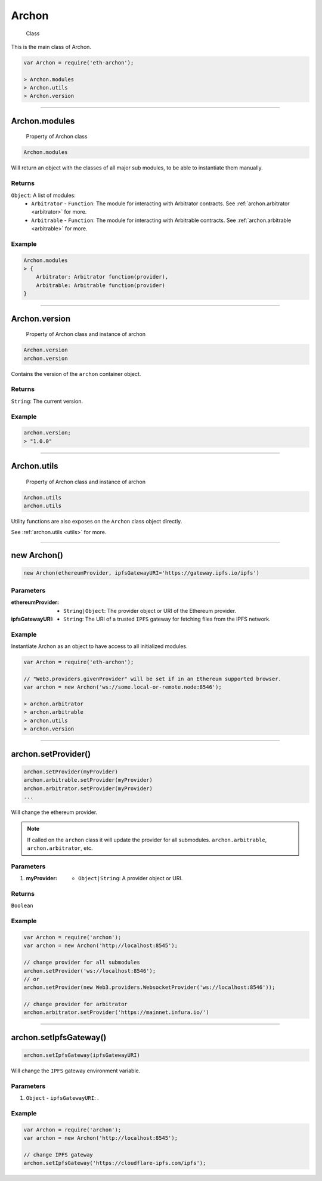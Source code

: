 ======
Archon
======

    Class

This is the main class of Archon.

.. code-block:: javascript

    var Archon = require('eth-archon');

    > Archon.modules
    > Archon.utils
    > Archon.version

------------------------------------------------------------------------------

Archon.modules
=====================

    Property of Archon class

.. code-block:: javascript

    Archon.modules

Will return an object with the classes of all major sub modules, to be able to instantiate them manually.

-------
Returns
-------

``Object``: A list of modules:
    - ``Arbitrator`` - ``Function``: The module for interacting with Arbitrator contracts. See :ref:`archon.arbitrator <arbitrator>` for more.
    - ``Arbitrable`` - ``Function``: The module for interacting with Arbitrable contracts. See :ref:`archon.arbitrable <arbitrable>` for more.

-------
Example
-------

.. code-block:: javascript

    Archon.modules
    > {
        Arbitrator: Arbitrator function(provider),
        Arbitrable: Arbitrable function(provider)
    }

------------------------------------------------------------------------------

Archon.version
==============

    Property of Archon class and instance of archon

.. code-block:: javascript

    Archon.version
    archon.version

Contains the version of the ``archon`` container object.

-------
Returns
-------

``String``: The current version.

-------
Example
-------

.. code-block:: javascript

    archon.version;
    > "1.0.0"



------------------------------------------------------------------------------


Archon.utils
=====================

    Property of Archon class and instance of archon

.. code-block:: javascript

    Archon.utils
    archon.utils

Utility functions are also exposes on the ``Archon`` class object directly.

See :ref:`archon.utils <utils>` for more.


------------------------------------------------------------------------------

new Archon()
============

.. code-block:: javascript

    new Archon(ethereumProvider, ipfsGatewayURI='https://gateway.ipfs.io/ipfs')


----------
Parameters
----------

:ethereumProvider: - ``String|Object``: The provider object or URI of the Ethereum provider.
:ipfsGatewayURI: - ``String``: The URI of a trusted ``IPFS`` gateway for fetching files from the IPFS network.

-------
Example
-------

Instantiate Archon as an object to have access to all initialized modules.

.. code-block:: javascript

    var Archon = require('eth-archon');

    // "Web3.providers.givenProvider" will be set if in an Ethereum supported browser.
    var archon = new Archon('ws://some.local-or-remote.node:8546');

    > archon.arbitrator
    > archon.arbitrable
    > archon.utils
    > archon.version

------------------------------------------------------------------------------

archon.setProvider()
=====================

.. code-block:: javascript

    archon.setProvider(myProvider)
    archon.arbitrable.setProvider(myProvider)
    archon.arbitrator.setProvider(myProvider)
    ...

Will change the ethereum provider.

.. note:: If called on the ``archon`` class it will update the provider for all submodules. ``archon.arbitrable``, ``archon.arbitrator``, etc.

----------
Parameters
----------

1. :myProvider: - ``Object|String``: A provider object or URI.

-------
Returns
-------

``Boolean``

-------
Example
-------

.. code-block:: javascript

    var Archon = require('archon');
    var archon = new Archon('http://localhost:8545');

    // change provider for all submodules
    archon.setProvider('ws://localhost:8546');
    // or
    archon.setProvider(new Web3.providers.WebsocketProvider('ws://localhost:8546'));

    // change provider for arbitrator
    archon.arbitrator.setProvider('https://mainnet.infura.io/')

------------------------------------------------------------------------------

archon.setIpfsGateway()
=======================

.. code-block:: javascript

    archon.setIpfsGateway(ipfsGatewayURI)

Will change the ``IPFS`` gateway environment variable.

----------
Parameters
----------

1. ``Object`` - ``ipfsGatewayURI``: .

-------
Example
-------

.. code-block:: javascript

    var Archon = require('archon');
    var archon = new Archon('http://localhost:8545');

    // change IPFS gateway
    archon.setIpfsGateway('https://cloudflare-ipfs.com/ipfs');
